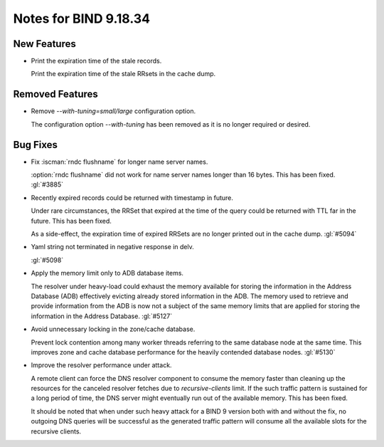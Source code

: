 .. Copyright (C) Internet Systems Consortium, Inc. ("ISC")
..
.. SPDX-License-Identifier: MPL-2.0
..
.. This Source Code Form is subject to the terms of the Mozilla Public
.. License, v. 2.0.  If a copy of the MPL was not distributed with this
.. file, you can obtain one at https://mozilla.org/MPL/2.0/.
..
.. See the COPYRIGHT file distributed with this work for additional
.. information regarding copyright ownership.

Notes for BIND 9.18.34
----------------------

New Features
~~~~~~~~~~~~

- Print the expiration time of the stale records.

  Print the expiration time of the stale RRsets in the cache dump.

Removed Features
~~~~~~~~~~~~~~~~

- Remove `--with-tuning=small/large` configuration option.

  The configuration option `--with-tuning` has been removed as it is no
  longer required or desired.

Bug Fixes
~~~~~~~~~

- Fix :iscman:`rndc flushname` for longer name server names.

  :option:`rndc flushname` did not work for name server names longer
  than 16 bytes. This has been fixed. :gl:`#3885`

- Recently expired records could be returned with timestamp in future.

  Under rare circumstances, the RRSet that expired at the time of the
  query could be returned with TTL far in the future.  This has been
  fixed.

  As a side-effect, the expiration time of expired RRSets are no longer
  printed out in the cache dump. :gl:`#5094`

- Yaml string not terminated in negative response in delv.

  :gl:`#5098`

- Apply the memory limit only to ADB database items.

  The resolver under heavy-load could exhaust the memory available for
  storing the information in the Address Database (ADB) effectively
  evicting already stored information in the ADB.  The memory used to
  retrieve and provide information from the ADB is now not a subject of
  the same memory limits that are applied for storing the information in
  the Address Database. :gl:`#5127`

- Avoid unnecessary locking in the zone/cache database.

  Prevent lock contention among many worker threads referring to the
  same database node at the same time. This improves zone and cache
  database performance for the heavily contended database nodes.
  :gl:`#5130`

- Improve the resolver performance under attack.

  A remote client can force the DNS resolver component to consume the
  memory faster than cleaning up the resources for the canceled resolver
  fetches due to `recursive-clients` limit. If the such traffic pattern
  is sustained for a long period of time, the DNS server might
  eventually run out of the available memory. This has been fixed.

  It should be noted that when under such heavy attack for a BIND 9
  version both with and without the fix, no outgoing DNS queries will be
  successful as the generated traffic pattern will consume all the
  available slots for the recursive clients.


